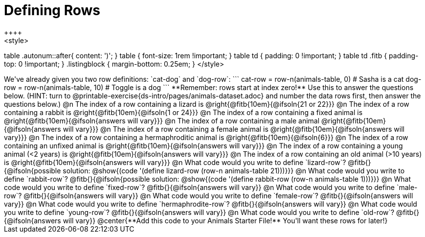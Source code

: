 = Defining Rows
++++
<style>
table .autonum::after{ content: ')'; }
table { font-size: 1rem !important; }
table td { padding: 0 !important; }
table td .fitb { padding-top: 0 !important; }
.listingblock { margin-bottom: 0.25em; }
</style>
++++
We've already given you two row definitions: `cat-dog` and `dog-row`:

```
cat-row = row-n(animals-table,  0)  # Sasha is a cat
dog-row = row-n(animals-table, 10)  # Toggle is a dog
```

**Remember: rows start at index zero!** Use this to answer the questions below. (HINT: turn to @printable-exercise{ds-intro/pages/animals-dataset.adoc} and number the data rows first, then answer the questions below.)

@n The index of a row containing a lizard is 				@right{@fitb{10em}{@ifsoln{21 or 22}}}

@n The index of a row containing a rabbit is 				@right{@fitb{10em}{@ifsoln{1 or 24}}}

@n The index of a row containing a fixed animal is 			@right{@fitb{10em}{@ifsoln{answers will vary}}}

@n The index of a row containing a male animal 				@right{@fitb{10em}{@ifsoln{answers will vary}}}

@n The index of a row containing a female animal is 		@right{@fitb{10em}{@ifsoln{answers will vary}}}

@n The index of a row containing a hermaphroditic animal is @right{@fitb{10em}{@ifsoln{6}}}

@n The index of a row containing an unfixed animal is 		@right{@fitb{10em}{@ifsoln{answers will vary}}}

@n The index of a row containing a young animal (<2 years) is @right{@fitb{10em}{@ifsoln{answers will vary}}}

@n The index of a row containing an old animal (>10 years) is @right{@fitb{10em}{@ifsoln{answers will vary}}}

@n What code would you write to define `lizard-row`?

@fitb{}{@ifsoln{possible solution: @show{(code '(define lizard-row (row-n animals-table 21)))}}}

@n What code would you write to define `rabbit-row`?

@fitb{}{@ifsoln{possible solution: @show{(code '(define rabbit-row (row-n animals-table 1)))}}}

@n What code would you write to define `fixed-row`?

@fitb{}{@ifsoln{answers will vary}}

@n What code would you write to define `male-row`?

@fitb{}{@ifsoln{answers will vary}}

@n What code would you write to define `female-row`?

@fitb{}{@ifsoln{answers will vary}}

@n What code would you write to define `hermaphrodite-row`?

@fitb{}{@ifsoln{answers will vary}}

@n What code would you write to define `young-row`?

@fitb{}{@ifsoln{answers will vary}}

@n What code would you write to define `old-row`?

@fitb{}{@ifsoln{answers will vary}}

@center{**Add this code to your Animals Starter File!** You'll want these rows for later!}
